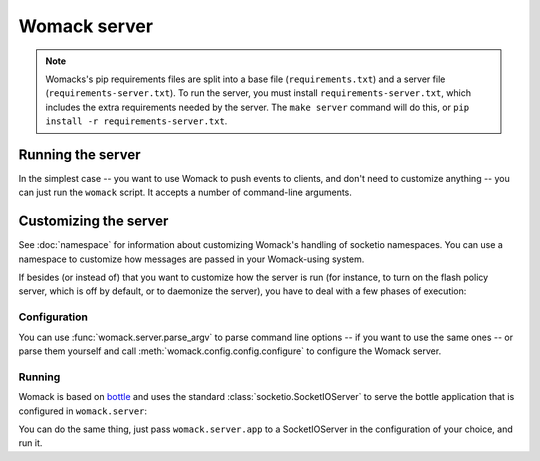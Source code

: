 Womack server
=============

.. note ::

   Womacks's pip requirements files are split into a base file
   (``requirements.txt``) and a server file
   (``requirements-server.txt``). To run the server, you must install
   ``requirements-server.txt``, which includes the extra requirements
   needed by the server. The ``make server`` command will do this, or
   ``pip install -r requirements-server.txt``.

Running the server
------------------

In the simplest case -- you want to use Womack to push events to
clients, and don't need to customize anything -- you can just run the
``womack`` script. It accepts a number of command-line arguments.

.. program:: womack

.. option:: -H, --host

   The hostname or ip to serve on. Default: 0.0.0.0

.. option:: -p, --port

   The port to bind to. Default: 8111

.. option:: --redis-host

   The host where redis is running. Default: localhost

.. option:: --redis-port

   The port where redis is running. Default: 6379

.. option:: --debug

   Output debugging information to the console. Default: False


Customizing the server
----------------------

See :doc:`namespace` for information about customizing Womack's
handling of socketio namespaces. You can use a namespace to customize how
messages are passed in your Womack-using system.

If besides (or instead of) that you want to customize how the server
is run (for instance, to turn on the flash policy server, which is off
by default, or to daemonize the server), you have to deal with a few
phases of execution:

Configuration
~~~~~~~~~~~~~

You can use :func:`womack.server.parse_argv` to parse command line
options -- if you want to use the same ones -- or parse them yourself
and call :meth:`womack.config.config.configure` to configure the
Womack server.

.. autofunction :: womack.server.parse_argv

Running
~~~~~~~

Womack is based on `bottle`_ and uses the standard
:class:`socketio.SocketIOServer` to serve the bottle application that
is configured in ``womack.server``:

.. literalinclude :: ../womack/server.py
   :language: python
   :lines: 48-54

You can do the same thing, just pass ``womack.server.app`` to a
SocketIOServer in the configuration of your choice, and run it.

.. _bottle: http://bottlepy.org
